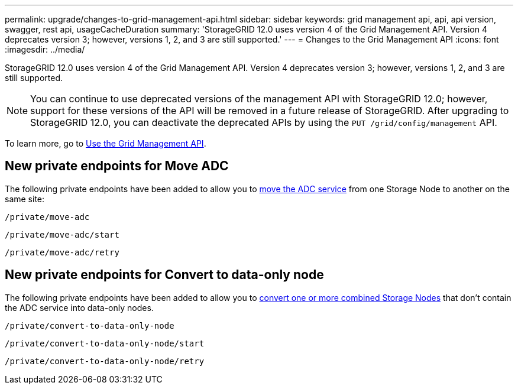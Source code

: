 ---
permalink: upgrade/changes-to-grid-management-api.html
sidebar: sidebar
keywords: grid management api, api, api version, swagger, rest api, usageCacheDuration 
summary: 'StorageGRID 12.0 uses version 4 of the Grid Management API. Version 4 deprecates version 3; however, versions 1, 2, and 3 are still supported.'
---
= Changes to the Grid Management API
:icons: font
:imagesdir: ../media/

[.lead]
StorageGRID 12.0 uses version 4 of the Grid Management API. Version 4 deprecates version 3; however, versions 1, 2, and 3 are still supported. 

NOTE: You can continue to use deprecated versions of the management API with StorageGRID 12.0; however, support for these versions of the API will be removed in a future release of StorageGRID. After upgrading to StorageGRID 12.0, you can deactivate the deprecated APIs by using the `PUT /grid/config/management` API.

To learn more, go to link:../admin/using-grid-management-api.html[Use the Grid Management API].

== New private endpoints for Move ADC
The following private endpoints have been added to allow you to link:../maintain/move-adc-service.html[move the ADC service] from one Storage Node to another on the same site:

`/private/move-adc`

`/private/move-adc/start`

`/private/move-adc/retry`

== New private endpoints for Convert to data-only node
The following private endpoints have been added to allow you to link:../maintain/convert-to-data-only-node.html[convert one or more combined Storage Nodes] that don't contain the ADC service into data-only nodes.

`/private/convert-to-data-only-node`

`/private/convert-to-data-only-node/start`

`/private/convert-to-data-only-node/retry`


// 2024-07-2, SWGS-31283
// 2024-07-11, SGWS-32010
// 2025-02-24, SWGS-34787